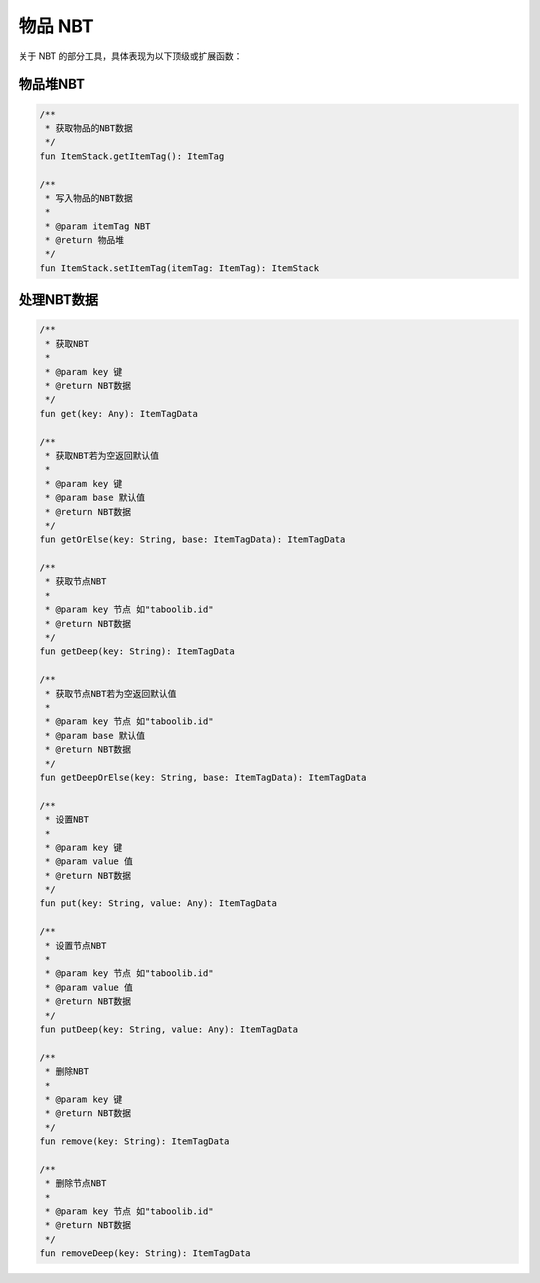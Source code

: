 ==========
物品 NBT
==========

关于 NBT 的部分工具，具体表现为以下顶级或扩展函数：

物品堆NBT
~~~~~~~~

.. code-block:: kotlin

    /**
     * 获取物品的NBT数据
     */
    fun ItemStack.getItemTag(): ItemTag

    /**
     * 写入物品的NBT数据
     *
     * @param itemTag NBT
     * @return 物品堆
     */
    fun ItemStack.setItemTag(itemTag: ItemTag): ItemStack

处理NBT数据
~~~~~~~~

.. code-block:: kotlin

    /**
     * 获取NBT
     *
     * @param key 键
     * @return NBT数据
     */
    fun get(key: Any): ItemTagData

    /**
     * 获取NBT若为空返回默认值
     *
     * @param key 键
     * @param base 默认值
     * @return NBT数据
     */
    fun getOrElse(key: String, base: ItemTagData): ItemTagData

    /**
     * 获取节点NBT
     *
     * @param key 节点 如"taboolib.id"
     * @return NBT数据
     */
    fun getDeep(key: String): ItemTagData

    /**
     * 获取节点NBT若为空返回默认值
     *
     * @param key 节点 如"taboolib.id"
     * @param base 默认值
     * @return NBT数据
     */
    fun getDeepOrElse(key: String, base: ItemTagData): ItemTagData

    /**
     * 设置NBT
     *
     * @param key 键
     * @param value 值
     * @return NBT数据
     */
    fun put(key: String, value: Any): ItemTagData

    /**
     * 设置节点NBT
     *
     * @param key 节点 如"taboolib.id"
     * @param value 值
     * @return NBT数据
     */
    fun putDeep(key: String, value: Any): ItemTagData

    /**
     * 删除NBT
     *
     * @param key 键
     * @return NBT数据
     */
    fun remove(key: String): ItemTagData

    /**
     * 删除节点NBT
     *
     * @param key 节点 如"taboolib.id"
     * @return NBT数据
     */
    fun removeDeep(key: String): ItemTagData